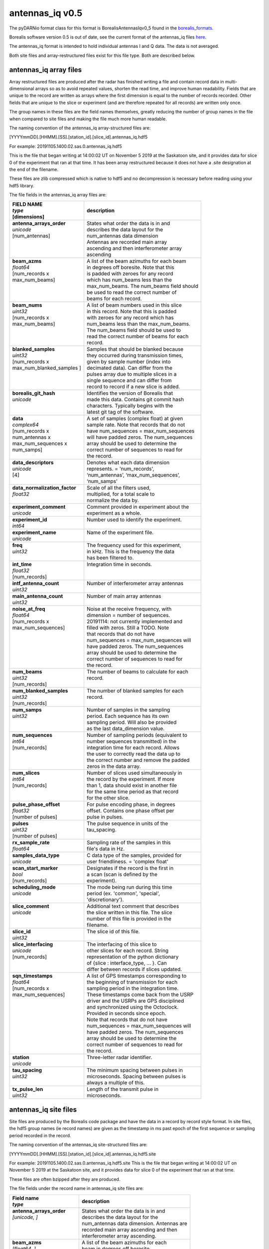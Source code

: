 ================
antennas_iq v0.5
================

The pyDARNio format class for this format is BorealisAntennasIqv0_5 found in the `borealis_formats <https://github.com/SuperDARN/pyDARNio/blob/master/pydarnio/borealis/borealis_formats.py>`_.

Borealis software version 0.5 is out of date, see the current format of the antennas_iq files `here <https://borealis.readthedocs.io/en/latest/borealis_data.html#borealis-current-version>`_.

The antennas_iq format is intended to hold individual antennas I and Q data. The data is not averaged.

Both site files and array-restructured files exist for this file type. Both are described below.

-----------------------
antennas_iq array files
-----------------------

Array restructured files are produced after the radar has finished writing a file and contain record data in multi-dimensional arrays so as to avoid repeated values, shorten the read time, and improve human readability. Fields that are unique to the record are written as arrays where the first dimension is equal to the number of records recorded. Other fields that are unique to the slice or experiment (and are therefore repeated for all records) are written only once. 

The group names in these files are the field names themselves, greatly reducing the number of group names in the file when compared to site files and making the file much more human readable.

The naming convention of the antennas_iq array-structured files are:

[YYYYmmDD].[HHMM].[SS].[station_id].[slice_id].antennas_iq.hdf5

For example: 20191105.1400.02.sas.0.antennas_iq.hdf5

This is the file that began writing at 14:00:02 UT on November 5 2019 at the Saskatoon site, and it provides data for slice 0 of the experiment that ran at that time. It has been array restructured because it does not have a .site designation at the end of the filename.

These files are zlib compressed which is native to hdf5 and no decompression is necessary before reading using your hdf5 library. 

The file fields in the antennas_iq array files are:

+-----------------------------------+---------------------------------------------+
| | **FIELD NAME**                  | **description**                             |
| | *type*                          |                                             |
| | [dimensions]                    |                                             |
+===================================+=============================================+
| | **antenna_arrays_order**        | | States what order the data is in and      |
| | *unicode*                       | | describes the data layout for the         |
| | [num_antennas]                  | | num_antennas data dimension               |
| |                                 | | Antennas are recorded main array          |
| |                                 | | ascending and then interferometer array   |
| |                                 | | ascending                                 |
+-----------------------------------+---------------------------------------------+
| | **beam_azms**                   | | A list of the beam azimuths for each beam |
| | *float64*                       | | in degrees off boresite. Note that this   |
| | [num_records x                  | | is padded with zeroes for any record      |
| | max_num_beams]                  | | which has num_beams less than the         |
| |                                 | | max_num_beams. The num_beams field should | 
| |                                 | | be used to read the correct number of     | 
| |                                 | | beams for each record.                    |
+-----------------------------------+---------------------------------------------+
| | **beam_nums**                   | | A list of beam numbers used in this slice |
| | *uint32*                        | | in this record. Note that this is padded  |
| | [num_records x                  | | with zeroes for any record which has      |
| | max_num_beams]                  | | num_beams less than the max_num_beams.    |
| |                                 | | The num_beams field should be used to     |
| |                                 | | read the correct number of beams for each |
| |                                 | | record.                                   |
+-----------------------------------+---------------------------------------------+
| | **blanked_samples**             | | Samples that should be blanked because    |
| | *uint32*                        | | they occurred during transmission times,  |
| | [num_records x                  | | given by sample number (index into        |
| | max_num_blanked_samples ]       | | decimated data). Can differ from the      |
| |                                 | | pulses array due to multiple slices in a  |
| |                                 | | single sequence and can differ from       |
| |                                 | | record to record if a new slice is added. |
+-----------------------------------+---------------------------------------------+
| | **borealis_git_hash**           | | Identifies the version of Borealis that   |
| | *unicode*                       | | made this data. Contains git commit hash  |
| |                                 | | characters. Typically begins with the     |
| |                                 | | latest git tag of the software.           |
+-----------------------------------+---------------------------------------------+
| | **data**                        | | A set of samples (complex float) at given |
| | *complex64*                     | | sample rate. Note that records that do not|
| | [num_records x                  | | have num_sequences = max_num_sequences    |
| | num_antennas x                  | | will have padded zeros. The num_sequences |
| | max_num_sequences x             | | array should be used to determine the     |
| | num_samps]                      | | correct number of sequences to read for   |
| |                                 | | the record.                               |
+-----------------------------------+---------------------------------------------+
| | **data_descriptors**            | | Denotes what each data dimension          |
| | *unicode*                       | | represents. = 'num_records',              |
| | [4]                             | | ‘num_antennas’, ‘max_num_sequences’,      |
| |                                 | | ‘num_samps’                               |
+-----------------------------------+---------------------------------------------+
| | **data_normalization_factor**   | | Scale of all the filters used,            |
| | *float32*                       | | multiplied, for a total scale to          | 
| |                                 | | normalize the data by.                    |
+-----------------------------------+---------------------------------------------+
| | **experiment_comment**          | | Comment provided in experiment about the  | 
| | *unicode*                       | | experiment as a whole.                    |
+-----------------------------------+---------------------------------------------+
| | **experiment_id**               | | Number used to identify the experiment.   |
| | *int64*                         | |                                           | 
+-----------------------------------+---------------------------------------------+
| | **experiment_name**             | | Name of the experiment file.              |
| | *unicode*                       | |                                           | 
+-----------------------------------+---------------------------------------------+
| | **freq**                        | | The frequency used for this experiment,   |
| | *uint32*                        | | in kHz. This is the frequency the data    |
| |                                 | | has been filtered to.                     |
+-----------------------------------+---------------------------------------------+
| | **int_time**                    | | Integration time in seconds.              |
| | *float32*                       | |                                           | 
| | [num_records]                   | |                                           | 
+-----------------------------------+---------------------------------------------+
| | **intf_antenna_count**          | | Number of interferometer array antennas   |
| | *uint32*                        | |                                           | 
+-----------------------------------+---------------------------------------------+
| | **main_antenna_count**          | | Number of main array antennas             |
| | *uint32*                        | |                                           | 
+-----------------------------------+---------------------------------------------+
| | **noise_at_freq**               | | Noise at the receive frequency, with      |
| | *float64*                       | | dimension = number of sequences.          |
| | [num_records x                  | | 20191114: not currently implemented and   |
| | max_num_sequences]              | | filled with zeros. Still a TODO. Note     |
| |                                 | | that records that do not have             |
| |                                 | | num_sequences = max_num_sequences will    |
| |                                 | | have padded zeros. The num_sequences      |
| |                                 | | array should be used to determine the     |
| |                                 | | correct number of sequences to read for   |
| |                                 | | the record.                               |
+-----------------------------------+---------------------------------------------+
| | **num_beams**                   | | The number of beams to calculate for each |
| | *uint32*                        | | record.                                   | 
| | [num_records]                   | |                                           | 
+-----------------------------------+---------------------------------------------+
| | **num_blanked_samples**         | | The number of blanked samples for each    |
| | *uint32*                        | | record.                                   | 
| | [num_records]                   | |                                           | 
+-----------------------------------+---------------------------------------------+
| | **num_samps**                   | | Number of samples in the sampling         |
| | *uint32*                        | | period. Each sequence has its own         |
| |                                 | | sampling period. Will also be provided    |
| |                                 | | as the last data_dimension value.         |
+-----------------------------------+---------------------------------------------+
| | **num_sequences**               | | Number of sampling periods (equivalent to |
| | *int64*                         | | number sequences transmitted) in the      | 
| | [num_records]                   | | integration time for each record. Allows  | 
| |                                 | | the user to correctly read the data up to |
| |                                 | | the correct number and remove the padded  |
| |                                 | | zeros in the data array.                  |
+-----------------------------------+---------------------------------------------+
| | **num_slices**                  | | Number of slices used simultaneously in   |
| | *int64*                         | | the record by the experiment. If more     |
| | [num_records]                   | | than 1, data should exist in another file |
| |                                 | | for the same time period as that record   |
| |                                 | | for the other slice.                      |
+-----------------------------------+---------------------------------------------+
| | **pulse_phase_offset**          | | For pulse encoding phase, in degrees      |
| | *float32*                       | | offset. Contains one phase offset per     | 
| | [number of pulses]              | | pulse in pulses.                          |
+-----------------------------------+---------------------------------------------+
| | **pulses**                      | | The pulse sequence in units of the        |
| | *uint32*                        | | tau_spacing.                              |
| | [number of pulses]              | |                                           | 
+-----------------------------------+---------------------------------------------+
| | **rx_sample_rate**              | | Sampling rate of the samples in this      |
| | *float64*                       | | file's data in Hz.                        |
+-----------------------------------+---------------------------------------------+
| | **samples_data_type**           | | C data type of the samples, provided for  |
| | *unicode*                       | | user friendliness. = 'complex float'      |
+-----------------------------------+---------------------------------------------+
| | **scan_start_marker**           | | Designates if the record is the first in  | 
| | *bool*                          | | a scan (scan is defined by the            |
| | [num_records]                   | | experiment).                              |
+-----------------------------------+---------------------------------------------+
| | **scheduling_mode**             | | The mode being run during this time       | 
| | *unicode*                       | | period (ex. 'common', 'special',          |
| |                                 | | 'discretionary').                         |
+-----------------------------------+---------------------------------------------+
| | **slice_comment**               | | Additional text comment that describes    |
| | *unicode*                       | | the slice written in this file. The slice |
| |                                 | | number of this file is provided in the    |
| |                                 | | filename.                                 | 
+-----------------------------------+---------------------------------------------+
| | **slice_id**                    | | The slice id of this file.                |
| | *uint32*                        | |                                           |
+-----------------------------------+---------------------------------------------+ 
| | **slice_interfacing**           | | The interfacing of this slice to          | 
| | *unicode*                       | | other slices for each record. String      |
| | [num_records]                   | | representation of the python dictionary   | 
| |                                 | | of {slice : interface_type, ... }. Can    | 
| |                                 | | differ between records if slices updated. | 
+-----------------------------------+---------------------------------------------+
| | **sqn_timestamps**              | | A list of GPS timestamps corresponding to |
| | *float64*                       | | the beginning of transmission for each    | 
| | [num_records x                  | | sampling period in the integration time.  |
| | max_num_sequences]              | | These timestamps come back from the USRP  | 
| |                                 | | driver and the USRPs are GPS disciplined  |
| |                                 | | and synchronized using the Octoclock.     |
| |                                 | | Provided in seconds since epoch.          |
| |                                 | | Note that records that do not have        | 
| |                                 | | num_sequences = max_num_sequences will    | 
| |                                 | | have padded zeros. The num_sequences      | 
| |                                 | | array should be used to determine the     | 
| |                                 | | correct number of sequences to read for   | 
| |                                 | | the record.                               |
+-----------------------------------+---------------------------------------------+
| | **station**                     | | Three-letter radar identifier.            |
| | *unicode*                       | |                                           | 
+-----------------------------------+---------------------------------------------+
| | **tau_spacing**                 | | The minimum spacing between pulses in     | 
| | *uint32*                        | | microseconds. Spacing between pulses is   | 
| |                                 | | always a multiple of this.                |
+-----------------------------------+---------------------------------------------+
| | **tx_pulse_len**                | | Length of the transmit pulse in           | 
| | *uint32*                        | | microseconds.                             |
+-----------------------------------+---------------------------------------------+

----------------------
antennas_iq site files
----------------------

Site files are produced by the Borealis code package and have the data in a record by record style format. In site files, the hdf5 group names (ie record names) are given as the timestamp in ms past epoch of the first sequence or sampling period recorded in the record. 

The naming convention of the antennas_iq site-structured files are:

[YYYYmmDD].[HHMM].[SS].[station_id].[slice_id].antennas_iq.hdf5.site

For example: 20191105.1400.02.sas.0.antennas_iq.hdf5.site
This is the file that began writing at 14:00:02 UT on November 5 2019 at the Saskatoon site, and it provides data for slice 0 of the experiment that ran at that time. 

These files are often bzipped after they are produced.

The file fields under the record name in antennas_iq site files are:

+----------------------------------+---------------------------------------------+
| | **Field name**                 | **description**                             |
| | *type*                         |                                             |  
+==================================+=============================================+
| | **antenna_arrays_order**       | | States what order the data is in and      | 
| | *[unicode, ]*                  | | describes the data layout for the         |
| |                                | | num_antennas data dimension. Antennas are |
| |                                | | recorded main array ascending and then    | 
| |                                | | interferometer array ascending.           |
+----------------------------------+---------------------------------------------+
| | **beam_azms**                  | | A list of the beam azimuths for each      |
| | *[float64, ]*                  | | beam in degrees off boresite.             |
+----------------------------------+---------------------------------------------+
| | **beam_nums**                  | | A list of beam numbers used in this slice | 
| | *[uint32, ]*                   | | in this record.                           |
+----------------------------------+---------------------------------------------+
| | **blanked_samples**            | | Samples that should be blanked because    |
| | *[uint32, ]*                   | | they occurred during transmission times,  |
| |                                | | given by sample number (index into        |
| |                                | | decimated data). Can differ from the      |
| |                                | | pulses array due to multiple slices in a  |
| |                                | | single sequence.                          |
+----------------------------------+---------------------------------------------+
| | **borealis_git_hash**          | | Identifies the version of Borealis that   | 
| | *unicode*                      | | made this data. Contains git commit hash  | 
| |                                | | characters. Typically begins with the     | 
| |                                | | latest git tag of the software.           |
+----------------------------------+---------------------------------------------+
| | **data**                       | | A contiguous set of samples (complex      | 
| | *[complex64, ]*                | | float) at given sample rate. Needs to be  | 
| |                                | | reshaped by data_dimensions to be         | 
| |                                | | correctly read.                           |
+----------------------------------+---------------------------------------------+
| | **data_descriptors**           | | Denotes what each data dimension          | 
| | *[unicode, ]*                  | | represents. = ‘num_antennas’,             |
| |                                | | ‘num_sequences’, ‘num_samps’ for          |
| |                                | | antennas_iq                               |
+----------------------------------+---------------------------------------------+
| | **data_dimensions**            | | The dimensions in which to reshape the    | 
| | *[uint32, ]*                   | | data. Dimensions correspond to            |
| |                                | | data_descriptors.                         |
+----------------------------------+---------------------------------------------+
| | **data_normalization_factor**  | | Scale of all the filters used, multiplied |
| | *float32*                      | | for a total scale to normalize the data   |
| |                                | | by.                                       |
+----------------------------------+---------------------------------------------+
| | **experiment_comment**         | | Comment provided in experiment about the  |
| | *unicode*                      | | experiment as a whole.                    |
+----------------------------------+---------------------------------------------+
| | **experiment_id**              | | Number used to identify the experiment.   |
| | *int64*                        | |                                           | 
+----------------------------------+---------------------------------------------+
| | **experiment_name**            | | Name of the experiment file.              |
| | *unicode*                      | |                                           | 
+----------------------------------+---------------------------------------------+
| | **freq**                       | | The frequency used for this experiment,   | 
| | *uint32*                       | | in kHz. This is the frequency the data    | 
| |                                | | has been filtered to.                     |
+----------------------------------+---------------------------------------------+
| | **int_time**                   | | Integration time in seconds.              |
| | *float32*                      | |                                           | 
+----------------------------------+---------------------------------------------+
| | **intf_antenna_count**         | | Number of interferometer array antennas   |
| | *uint32*                       | |                                           | 
+----------------------------------+---------------------------------------------+
| | **main_antenna_count**         | | Number of main array antennas             |
| | *uint32*                       | |                                           | 
+----------------------------------+---------------------------------------------+
| | **noise_at_freq**              | | Noise at the receive frequency, with      | 
| | *[float64, ]*                  | | dimension = number of sequences.          | 
| |                                | | 20191114: not currently implemented and   | 
| |                                | | filled with zeros. Still a TODO.          |
+----------------------------------+---------------------------------------------+
| | **num_samps**                  | | Number of samples in the sampling         |
| | *uint32*                       | | period. Each sequence has its own         |
| |                                | | sampling period. Will also be provided    |
| |                                | | as the last data_dimension value.         |
+----------------------------------+---------------------------------------------+
| | **num_sequences**              | | Number of sampling periods (equivalent to | 
| | *int64*                        | | number sequences transmitted) in the      | 
| |                                | | integration time.                         |
+----------------------------------+---------------------------------------------+
| | **num_slices**                 | | Number of slices used simultaneously in   | 
| | *int64*                        | | this record by the experiment. If more    | 
| |                                | | than 1, data should exist in another file | 
| |                                | | for this time period for the other slice. |
+----------------------------------+---------------------------------------------+
| | **pulse_phase_offset**         | | For pulse encoding phase, in degrees      | 
| | *[float32, ]*                  | | offset. Contains one phase offset per     | 
| |                                | | pulse in pulses.                          |
+----------------------------------+---------------------------------------------+
| | **pulses**                     | | The pulse sequence in units of the        | 
| | *[uint32, ]*                   | | tau_spacing.                              |
+----------------------------------+---------------------------------------------+
| | **rx_sample_rate**             | | Sampling rate of the samples in this      | 
| | *float64*                      | | file's data in Hz.                        |
+----------------------------------+---------------------------------------------+
| | **samples_data_type**          | | C data type of the samples, provided for  | 
| | *unicode*                      | | user friendliness. = 'complex float'      |
+----------------------------------+---------------------------------------------+
| | **scan_start_marker**          | | Designates if the record is the first in  | 
| | *bool*                         | | a scan (scan is defined by the            | 
| |                                | | experiment).                              |
+----------------------------------+---------------------------------------------+
| | **scheduling_mode**            | | The mode being run during this time       | 
| | *unicode*                      | | period (ex. 'common', 'special',          |
| |                                | | 'discretionary').                         |
+----------------------------------+---------------------------------------------+
| | **slice_comment**              | | Additional text comment that describes    |
| | *unicode*                      | | the slice written in this file.           |
+----------------------------------+---------------------------------------------+
| | **slice_id**                   | | The slice id of this file.                |
| | *uint32*                       | |                                           |
+----------------------------------+---------------------------------------------+ 
| | **slice_interfacing**          | | The interfacing of this slice to          | 
| | *unicode*                      | | other slices. String representation of    |
| |                                | | the python dictionary of                  | 
| |                                | | {slice : interface_type, ... }            | 
+----------------------------------+---------------------------------------------+
| | **sqn_timestamps**             | | A list of GPS timestamps corresponding to | 
| | *[float64, ]*                  | | the beginning of transmission for each    | 
| |                                | | sampling period in the integration time.  | 
| |                                | | These timestamps come from the USRP       | 
| |                                | | driver and the USRPs are GPS disciplined  | 
| |                                | | and synchronized using the Octoclock.     | 
| |                                | | Provided in seconds since epoch.          |
+----------------------------------+---------------------------------------------+
| | **station**                    | | Three-letter radar identifier.            |
| | *unicode*                      | |                                           | 
+----------------------------------+---------------------------------------------+
| | **tau_spacing**                | | The minimum spacing between pulses in     | 
| | *uint32*                       | | microseconds. Spacing between pulses is   | 
| |                                | | always a multiple of this.                |
+----------------------------------+---------------------------------------------+
| | **tx_pulse_len**               | | Length of the transmit pulse in           | 
| | *uint32*                       | | microseconds.                             |
+----------------------------------+---------------------------------------------+

------------------------
Site/Array Restructuring
------------------------


File restructuring to array files is done using an additional code package. Currently, this code is housed within `pyDARNio <https://github.com/SuperDARN/pyDARNio>`_.

The site to array file restructuring occurs in the borealis BaseFormat _site_to_array class method, and array to site restructuring is done in the same class _array_to_site method. Both can be found `here <https://github.com/SuperDARN/pyDARNio/blob/master/pydarnio/borealis/borealis_formats.py>`_.
